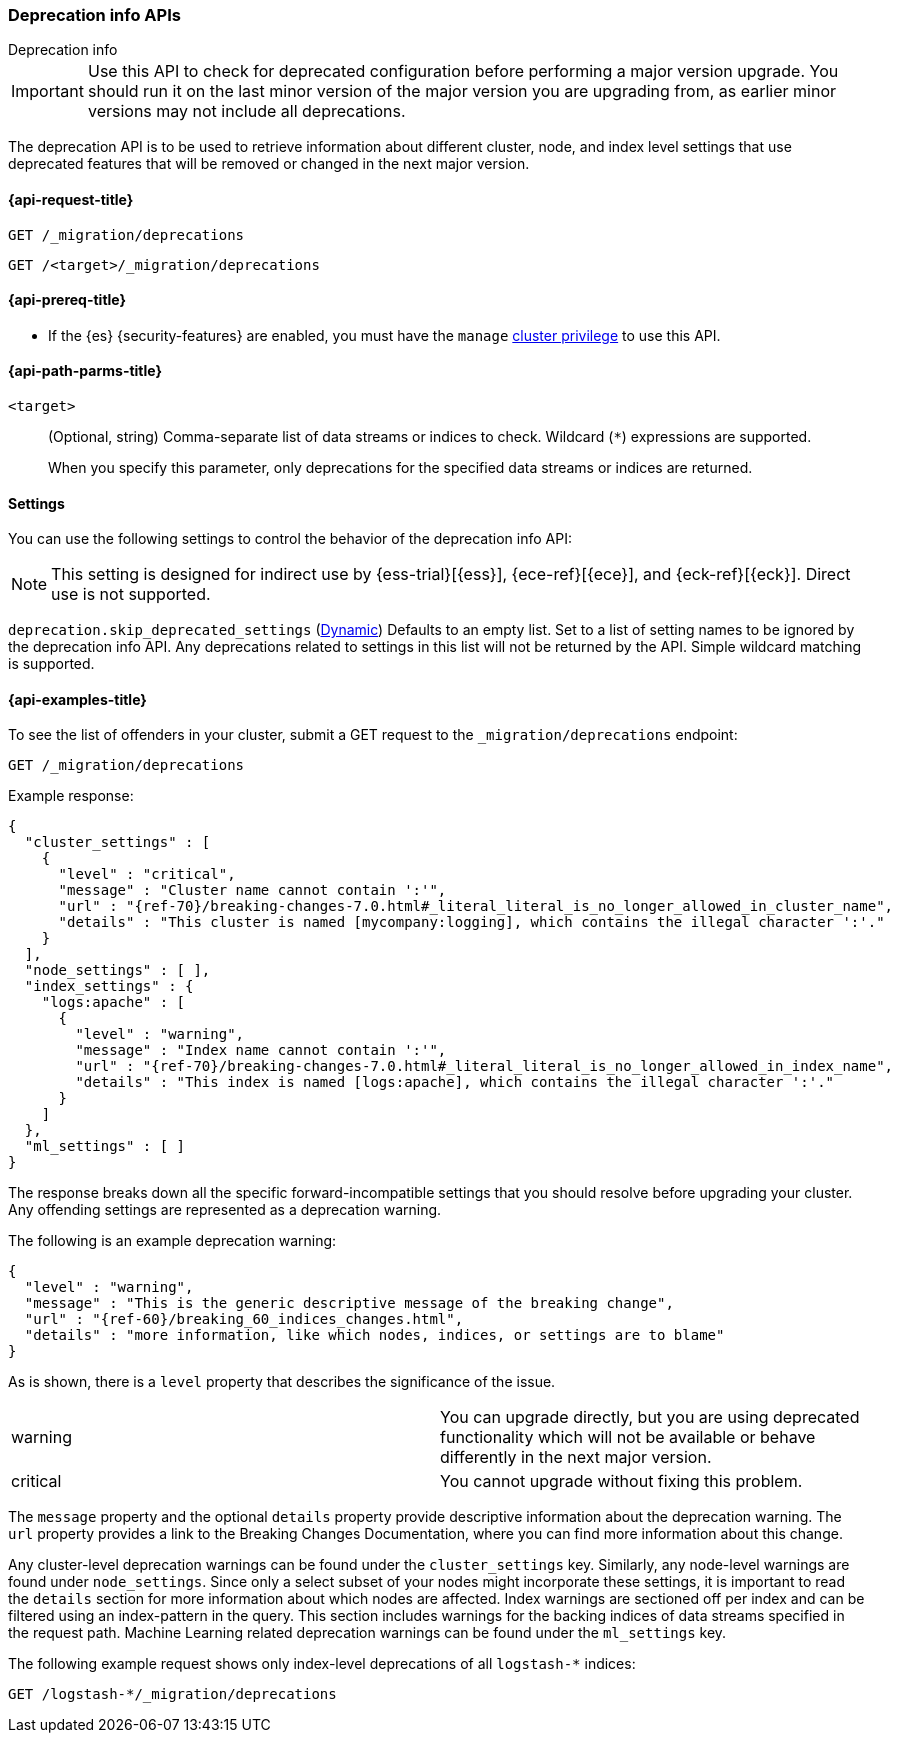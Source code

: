 [role="xpack"]
[testenv="basic"]
[[migration-api-deprecation]]
=== Deprecation info APIs
++++
<titleabbrev>Deprecation info</titleabbrev>
++++

IMPORTANT: Use this API to check for deprecated configuration before performing
a major version upgrade. You should run it on the last minor version of the
major version you are upgrading from, as earlier minor versions may not include
all deprecations.

The deprecation API is to be used to retrieve information about different
cluster, node, and index level settings that use deprecated features that will
be removed or changed in the next major version.

[[migration-api-request]]
==== {api-request-title}

`GET /_migration/deprecations` +

`GET /<target>/_migration/deprecations`

[[migration-api-prereqs]]
==== {api-prereq-title}

* If the {es} {security-features} are enabled, you must have the `manage`
<<privileges-list-cluster,cluster privilege>> to use this API.

[[migration-api-path-params]]
==== {api-path-parms-title}

`<target>`::
(Optional, string)
Comma-separate list of data streams or indices to check. Wildcard (`*`)
expressions are supported.
+
When you specify this parameter, only deprecations for the specified
data streams or indices are returned.

[[migration-api-settings]]
==== Settings

You can use the following settings to control the behavior of the deprecation info API:

[[skip_deprecated_settings]]
NOTE: This setting is designed for indirect use by {ess-trial}[{ess}], {ece-ref}[{ece}], and {eck-ref}[{eck}].
Direct use is not supported.

// tag::skip_deprecated_settings-tag[]
`deprecation.skip_deprecated_settings`
(<<dynamic-cluster-setting,Dynamic>>)
Defaults to an empty list. Set to a list of setting names to be ignored by the deprecation info API. Any
deprecations related to settings in this list will not be returned by the API. Simple wildcard matching is supported.

// end::skip_deprecated_settings-tag[]

[[migration-api-example]]
==== {api-examples-title}

To see the list of offenders in your cluster, submit a GET request to the
`_migration/deprecations` endpoint:

[source,console]
--------------------------------------------------
GET /_migration/deprecations
--------------------------------------------------
// TEST[skip:cannot assert tests have certain deprecations]

Example response:


["source","js",subs="attributes,callouts,macros"]
--------------------------------------------------
{
  "cluster_settings" : [
    {
      "level" : "critical",
      "message" : "Cluster name cannot contain ':'",
      "url" : "{ref-70}/breaking-changes-7.0.html#_literal_literal_is_no_longer_allowed_in_cluster_name",
      "details" : "This cluster is named [mycompany:logging], which contains the illegal character ':'."
    }
  ],
  "node_settings" : [ ],
  "index_settings" : {
    "logs:apache" : [
      {
        "level" : "warning",
        "message" : "Index name cannot contain ':'",
        "url" : "{ref-70}/breaking-changes-7.0.html#_literal_literal_is_no_longer_allowed_in_index_name",
        "details" : "This index is named [logs:apache], which contains the illegal character ':'."
      }
    ]
  },
  "ml_settings" : [ ]
}
--------------------------------------------------
// NOTCONSOLE

The response breaks down all the specific forward-incompatible settings that you
should resolve before upgrading your cluster. Any offending settings are
represented as a deprecation warning.

The following is an example deprecation warning:

["source","js",subs="attributes,callouts,macros"]
--------------------------------------------------
{
  "level" : "warning",
  "message" : "This is the generic descriptive message of the breaking change",
  "url" : "{ref-60}/breaking_60_indices_changes.html",
  "details" : "more information, like which nodes, indices, or settings are to blame"
}
--------------------------------------------------
// NOTCONSOLE

As is shown, there is a `level` property that describes the significance of the
issue.

|=======
|warning | You can upgrade directly, but you are using deprecated functionality
which will not be available or behave differently in the next major version.
|critical | You cannot upgrade without fixing this problem.
|=======

The `message` property and the optional `details` property provide descriptive
information about the deprecation warning. The `url` property provides a link to
the Breaking Changes Documentation, where you can find more information about
this change.

Any cluster-level deprecation warnings can be found under the `cluster_settings`
key. Similarly, any node-level warnings are found under `node_settings`. Since
only a select subset of your nodes might incorporate these settings, it is
important to read the `details` section for more information about which nodes
are affected. Index warnings are sectioned off per index and can be filtered
using an index-pattern in the query. This section includes warnings for the
backing indices of data streams specified in the request path. Machine Learning
related deprecation warnings can be found under the `ml_settings` key.

The following example request shows only index-level deprecations of all
`logstash-*` indices:

[source,console]
--------------------------------------------------
GET /logstash-*/_migration/deprecations
--------------------------------------------------
// TEST[skip:cannot assert tests have certain deprecations]
